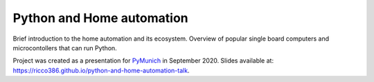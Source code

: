 Python and Home automation
==========================

Brief introduction to the home automation and its ecosystem. Overview of popular single board computers and microcontollers that can run Python.

Project was created as a presentation for `PyMunich`_ in September 2020. Slides available at: `https://ricco386.github.io/python-and-home-automation-talk`_.

.. _PyMunich: https://www.meetup.com/PyMunich/events/273088887/
.. _https://ricco386.github.io/python-and-home-automation-talk: https://ricco386.github.io/python-and-home-automation-talk/
